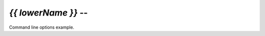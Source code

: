 .. _{{ lowerName }}:

*{{ lowerName }}* -- 
==========================
Command line options example.

.. cmdoption:: -h, --help
  Show the help message.

.. cmdoption:: -e OUTLEVEL
  Set the debugging level of stdout logging (default is no).

.. cmdoption:: -s SYSLOGLEVEL
  Set the debbuging level of syslog logging (default is error).

.. cmdoption:: -f SYSLOCFAC
  Set the syslog facility to use (default is user).

